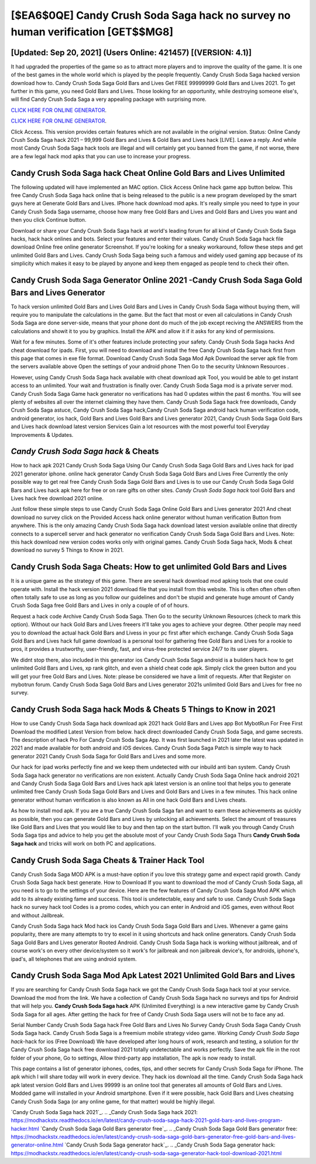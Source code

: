 [$EA6$0QE] Candy Crush Soda Saga hack no survey no human verification [GET$$MG8]
=========

[Updated: Sep 20, 2021] (Users Online: 421457) [(VERSION: 4.1)]
---------

It had upgraded the properties of the game so as to attract more players and to improve the quality of the game. It is one of the best games in the whole world which is played by the people frequently.  Candy Crush Soda Saga hacked version download how to.  Candy Crush Soda Saga Gold Bars and Lives Get FREE 99999999 Gold Bars and Lives 2021. To get further in this game, you need Gold Bars and Lives. Those looking for an opportunity, while destroying someone else's, will find Candy Crush Soda Saga a very appealing package with surprising more.

`CLICK HERE FOR ONLINE GENERATOR`_.

.. _CLICK HERE FOR ONLINE GENERATOR: http://realdld.xyz/8f0cded

`CLICK HERE FOR ONLINE GENERATOR`_.

.. _CLICK HERE FOR ONLINE GENERATOR: http://realdld.xyz/8f0cded

Click Access. This version provides certain features which are not available in the original version.  Status: Online Candy Crush Soda Saga hack 2021 – 99,999 Gold Bars and Lives & Gold Bars and Lives hack [LIVE]. Leave a reply.  And while most Candy Crush Soda Saga hack tools are illegal and will certainly get you banned from the game, if not worse, there are a few legal hack mod apks that you can use to increase your progress.

Candy Crush Soda Saga hack Cheat Online Gold Bars and Lives Unlimited
---------

The following updated will have implemented an MAC option. Click Access Online hack game app button below.  This free Candy Crush Soda Saga hack online that is being released to the public is a new program developed by the smart guys here at Generate Gold Bars and Lives.  IPhone hack download mod apks.  It's really simple you need to type in your Candy Crush Soda Saga username, choose how many free Gold Bars and Lives and Gold Bars and Lives you want and then you click Continue button.

Download or share your Candy Crush Soda Saga hack at world's leading forum for all kind of Candy Crush Soda Saga hacks, hack hack onlines and bots.  Select your features and enter their values. Candy Crush Soda Saga hack file download Online free online generator Screenshot.  If you're looking for a sneaky workaround, follow these steps and get unlimited Gold Bars and Lives.  Candy Crush Soda Saga being such a famous and widely used gaming app because of its simplicity which makes it easy to be played by anyone and keep them engaged as people tend to check their often.


Candy Crush Soda Saga Generator Online 2021 -Candy Crush Soda Saga Gold Bars and Lives Generator
---------

To hack version unlimited Gold Bars and Lives Gold Bars and Lives in Candy Crush Soda Saga without buying them, will require you to manipulate the calculations in the game. But the fact that most or even all calculations in Candy Crush Soda Saga are done server-side, means that your phone dont do much of the job except reciving the ANSWERS from the calculations and showit it to you by graphics. Install the APK and allow it if it asks for any kind of permissions.

Wait for a few minutes. Some of it's other features include protecting your safety.  Candy Crush Soda Saga hacks And cheat download for ipads.  First, you will need to download and install the free Candy Crush Soda Saga hack first from this page that comes in exe file format. Download Candy Crush Soda Saga Mod Apk Download the server apk file from the servers available above Open the settings of your android phone Then Go to the security Unknown Resources .

However, using Candy Crush Soda Saga hack available with cheat download apk Tool, you would be able to get instant access to an unlimited. Your wait and frustration is finally over. Candy Crush Soda Saga mod is a private server mod. Candy Crush Soda Saga Game hack generator no verifications has had 0 updates within the past 6 months. You will see plenty of websites all over the internet claiming they have them. Candy Crush Soda Saga hack free downloads, Candy Crush Soda Saga astuce, Candy Crush Soda Saga hack,Candy Crush Soda Saga android hack human verification code, android generator, ios hack, Gold Bars and Lives Gold Bars and Lives generator 2021, Candy Crush Soda Saga Gold Bars and Lives hack download latest version Services Gain a lot resources with the most powerful tool Everyday Improvements & Updates.

*Candy Crush Soda Saga hack* & Cheats
---------

How to hack apk 2021 Candy Crush Soda Saga Using Our Candy Crush Soda Saga Gold Bars and Lives hack for ipad 2021 generator iphone. online hack generator Candy Crush Soda Saga Gold Bars and Lives Free Currently the only possible way to get real free Candy Crush Soda Saga Gold Bars and Lives is to use our Candy Crush Soda Saga Gold Bars and Lives hack apk here for free or on rare gifts on other sites.  *Candy Crush Soda Saga hack* tool Gold Bars and Lives hack free download 2021 online.

Just follow these simple steps to use Candy Crush Soda Saga Online Gold Bars and Lives generator 2021 And cheat download no survey click on the Provided Access hack online generator without human verification Button from anywhere.  This is the only amazing Candy Crush Soda Saga hack download latest version available online that directly connects to a supercell server and hack generator no verification Candy Crush Soda Saga Gold Bars and Lives.  Note: this hack download new version codes works only with original games.  Candy Crush Soda Saga hack, Mods & cheat download no survey 5 Things to Know in 2021.

Candy Crush Soda Saga Cheats: How to get unlimited Gold Bars and Lives
---------

It is a unique game as the strategy of this game.  There are several hack download mod apking tools that one could operate with.  Install the hack version 2021 download file that you install from this website.  This is often often often often often totally safe to use as long as you follow our guidelines and don't be stupid and generate huge amount of Candy Crush Soda Saga free Gold Bars and Lives in only a couple of of of hours.

Request a hack code Archive Candy Crush Soda Saga.  Then Go to the security Unknown Resources (check to mark this option).  Without our hack Gold Bars and Lives freeers it'll take you ages to achieve your degree.  Other people may need you to download the actual hack Gold Bars and Livess in your pc first after which exchange.  Candy Crush Soda Saga Gold Bars and Lives hack full game download is a personal tool for gathering free Gold Bars and Lives for a rookie to pros, it provides a trustworthy, user-friendly, fast, and virus-free protected service 24/7 to its user players.

We didnt stop there, also included in this generator ios Candy Crush Soda Saga android is a builders hack how to get unlimited Gold Bars and Lives, xp rank glitch, and even a shield cheat code apk.  Simply click the green button and you will get your free Gold Bars and Lives. Note: please be considered we have a limit of requests. After that Register on mybotrun forum.  Candy Crush Soda Saga Gold Bars and Lives generator 2021s unlimited Gold Bars and Lives for free no survey.

Candy Crush Soda Saga hack Mods & Cheats 5 Things to Know in 2021
---------

How to use Candy Crush Soda Saga hack download apk 2021 hack Gold Bars and Lives app Bot MybotRun For Free First Download the modified Latest Version from below.  hack direct downloaded Candy Crush Soda Saga, and game secrests.  The description of hack Pro For Candy Crush Soda Saga App.  It was first launched in 2021 later the latest was updated in 2021 and made available for both android and iOS devices. Candy Crush Soda Saga Patch is simple way to hack generator 2021 Candy Crush Soda Saga for Gold Bars and Lives and some more.

Our hack for ipad works perfectly fine and we keep them undetected with our inbuild anti ban system.  Candy Crush Soda Saga hack generator no verifications are non existent. Actually Candy Crush Soda Saga Online hack android 2021 and Candy Crush Soda Saga Gold Bars and Lives hack apk latest version is an online tool that helps you to generate unlimited free Candy Crush Soda Saga Gold Bars and Lives and Gold Bars and Lives in a few minutes.  This hack online generator without human verification is also known as All in one hack Gold Bars and Lives cheats.

As how to install mod apk. If you are a true Candy Crush Soda Saga fan and want to earn these achievements as quickly as possible, then you can generate Gold Bars and Lives by unlocking all achievements.  Select the amount of treasures like Gold Bars and Lives that you would like to buy and then tap on the start button.  I'll walk you through Candy Crush Soda Saga tips and advice to help you get the absolute most of your Candy Crush Soda Saga Thurs **Candy Crush Soda Saga hack** and tricks will work on both PC and applications.

Candy Crush Soda Saga Cheats & Trainer Hack Tool
---------

Candy Crush Soda Saga MOD APK is a must-have option if you love this strategy game and expect rapid growth.  Candy Crush Soda Saga hack best generate.  How to Download If you want to download the mod of Candy Crush Soda Saga, all you need is to go to the settings of your device.  Here are the few features of Candy Crush Soda Saga Mod APK which add to its already existing fame and success.  This tool is undetectable, easy and safe to use.  Candy Crush Soda Saga hack no survey hack tool Codes is a promo codes, which you can enter in Android and iOS games, even without Root and without Jailbreak.

Candy Crush Soda Saga hack Mod hack ios Candy Crush Soda Saga Gold Bars and Lives.  Whenever a game gains popularity, there are many attempts to try to excel in it using shortcuts and hack online generators.  Candy Crush Soda Saga Gold Bars and Lives generator Rooted Android.  Candy Crush Soda Saga hack is working without jailbreak, and of course work's on every other device/system so it work's for jailbreak and non jailbreak device's, for androids, iphone's, ipad's, all telephones that are using android system.

Candy Crush Soda Saga Mod Apk Latest 2021 Unlimited Gold Bars and Lives
---------

If you are searching for ‎Candy Crush Soda Saga hack we got the ‎Candy Crush Soda Saga hack tool at your service.  Download the mod from the link.  We have a collection of Candy Crush Soda Saga hack no surveys and tips for Android that will help you. **Candy Crush Soda Saga hack** APK (Unlimited Everything) is a new interactive game by Candy Crush Soda Saga for all ages.  After getting the hack for free of Candy Crush Soda Saga users will not be to face any ad.

Serial Number Candy Crush Soda Saga hack Free Gold Bars and Lives No Survey Candy Crush Soda Saga Candy Crush Soda Saga hack.  Candy Crush Soda Saga is a freemium mobile strategy video game.  Working *Candy Crush Soda Saga hack*-hack for ios (Free Download) We have developed after long hours of work, research and testing, a solution for thr Candy Crush Soda Saga hack free download 2021 totally undetectable and works perfectly.  Save the apk file in the root folder of your phone, Go to settings, Allow third-party app installation, The apk is now ready to install.

This page contains a list of generator iphones, codes, tips, and other secrets for Candy Crush Soda Saga for iPhone.  The apk which I will share today will work in every device.  They hack ios download all the time. Candy Crush Soda Saga hack apk latest version Gold Bars and Lives 99999 is an online tool that generates all amounts of Gold Bars and Lives. Modded game will installed in your Android smartphone. Even if it were possible, hack Gold Bars and Lives cheatsing Candy Crush Soda Saga (or any online game, for that matter) would be highly illegal.

`Candy Crush Soda Saga hack 2021`_.
.. _Candy Crush Soda Saga hack 2021: https://modhackstx.readthedocs.io/en/latest/candy-crush-soda-saga-hack-2021-gold-bars-and-lives-program-hacker.html
`Candy Crush Soda Saga Gold Bars generator free`_.
.. _Candy Crush Soda Saga Gold Bars generator free: https://modhackstx.readthedocs.io/en/latest/candy-crush-soda-saga-gold-bars-generator-free-gold-bars-and-lives-generator-online.html
`Candy Crush Soda Saga generator hack`_.
.. _Candy Crush Soda Saga generator hack: https://modhackstx.readthedocs.io/en/latest/candy-crush-soda-saga-generator-hack-tool-download-2021.html